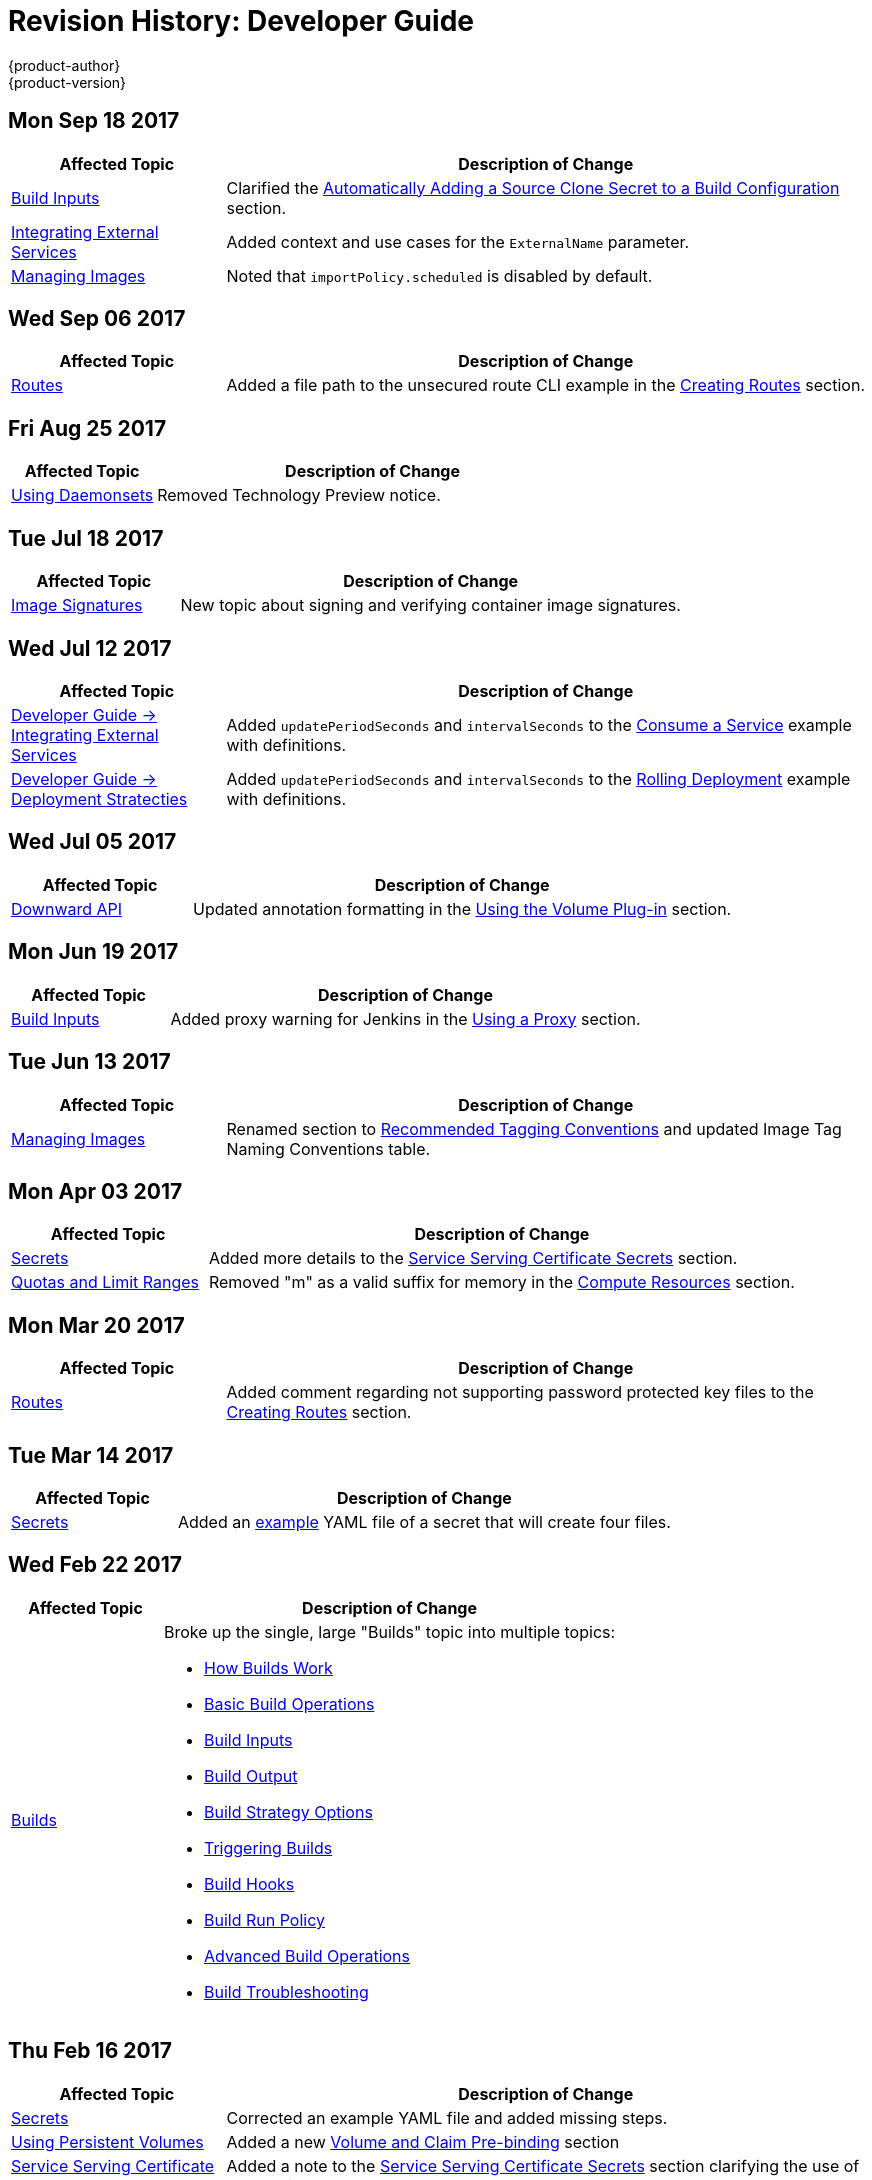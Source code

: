 [[dev-guide-revhistory-dev-guide]]
= Revision History: Developer Guide
{product-author}
{product-version}
:data-uri:
:icons:
:experimental:

// do-release: revhist-tables
== Mon Sep 18 2017

// tag::dev_guide_mon_sep_18_2017[]
[cols="1,3",options="header"]
|===

|Affected Topic |Description of Change
//Mon Sep 18 2017
|xref:../dev_guide/builds/build_inputs.adoc#dev-guide-build-inputs[Build Inputs]
|Clarified the xref:../dev_guide/builds/build_inputs.adoc#automatic-addition-of-a-source-secret-to-a-build-configuration[Automatically Adding a Source Clone Secret to a Build Configuration] section.

|xref:../dev_guide/integrating_external_services.adoc#dev-guide-integrating-external-services[Integrating External Services]
|Added context and use cases for the `ExternalName` parameter.

|xref:../dev_guide/managing_images.adoc#dev-guide-managing-images[Managing Images]
|Noted that `importPolicy.scheduled` is disabled by default.



|===

// end::dev_guide_mon_sep_18_2017[]
== Wed Sep 06 2017

// tag::dev_guide_wed_sep_06_2017[]
[cols="1,3",options="header"]
|===

|Affected Topic |Description of Change
//Wed Sep 06 2017
|xref:../dev_guide/routes.adoc#dev-guide-routes[Routes]
|Added a file path to the unsecured route CLI example in the xref:../dev_guide/routes.adoc#creating-routes[Creating Routes] section.



|===

// end::dev_guide_wed_sep_06_2017[]
== Fri Aug 25 2017

// tag::dev_guide_fri_aug_25_2017[]
[cols="1,3",options="header"]
|===

|Affected Topic |Description of Change
//Fri Aug 25 2017

|xref:../dev_guide/daemonsets.adoc#dev-guide-daemonsets[Using Daemonsets]
|Removed Technology Preview notice.

|===

// end::dev_guide_fri_aug_25_2017[]

== Tue Jul 18 2017

// tag::dev_guide_tue_jul_18_2017[]
[cols="1,3",options="header"]
|===

|Affected Topic |Description of Change
//Tue Jul 18 2017
|xref:../dev_guide/image_signatures.adoc#dev-guide-image-signatures[Image Signatures]
|New topic about signing and verifying container image signatures.



|===

// end::dev_guide_tue_jul_18_2017[]
== Wed Jul 12 2017

// tag::dev_guide_wed_jul_12_2017[]
[cols="1,3",options="header"]
|===

|Affected Topic |Description of Change
//Wed Jul 12 2017
n|xref:../dev_guide/integrating_external_services.adoc#dev-guide-integrating-external-services[Developer Guide -> Integrating External Services]
|Added `updatePeriodSeconds` and `intervalSeconds` to the xref:../dev_guide/integrating_external_services.adoc#step-2-consume-a-service[Consume a Service] example with definitions.

|xref:../dev_guide/deployments/deployment_strategies.adoc#dev-guide-deployment-strategies[Developer Guide -> Deployment Stratecties]
|Added `updatePeriodSeconds` and `intervalSeconds` to the xref:../dev_guide/deployments/deployment_strategies.adoc#when-to-use-a-rolling-deployment[Rolling Deployment] example with definitions.



|===

// end::dev_guide_wed_jul_12_2017[]
== Wed Jul 05 2017

// tag::dev_guide_wed_jul_05_2017[]
[cols="1,3",options="header"]
|===

|Affected Topic |Description of Change
//Wed Jul 05 2017
|xref:../dev_guide/downward_api.adoc#dev-guide-downward-api[Downward API]
|Updated annotation formatting in the xref:../dev_guide/downward_api.adoc#dapi-values-using-volume-plugin[Using the Volume Plug-in] section.



|===

// end::dev_guide_wed_jul_05_2017[]
== Mon Jun 19 2017

// tag::dev_guide_mon_jun_19_2017[]
[cols="1,3",options="header"]
|===

|Affected Topic |Description of Change
//Mon Jun 19 2017
|xref:../dev_guide/builds/build_inputs.adoc#dev-guide-build-inputs[Build Inputs]
|Added proxy warning for Jenkins in the xref:../dev_guide/builds/build_inputs.adoc#using-a-proxy-for-git-cloning[Using a Proxy] section.



|===

// end::dev_guide_mon_jun_19_2017[]
== Tue Jun 13 2017

// tag::dev_guide_tue_jun_13_2017[]
[cols="1,3",options="header"]
|===

|Affected Topic |Description of Change
//Tue Jun 13 2017
|xref:../dev_guide/managing_images.adoc#dev-guide-managing-images[Managing Images]
|Renamed section to xref:../dev_guide/managing_images.adoc#tag-naming[Recommended Tagging Conventions] and updated Image Tag Naming Conventions table.

|===

// end::dev_guide_tue_jun_13_2017[]
== Mon Apr 03 2017

// tag::dev_guide_mon_apr_03_2017[]
[cols="1,3",options="header"]
|===

|Affected Topic |Description of Change
//Mon Apr 03 2017
|xref:../dev_guide/secrets.adoc#dev-guide-secrets[Secrets]
|Added more details to the xref:../dev_guide/secrets.adoc#service-serving-certificate-secrets[Service Serving Certificate Secrets] section.

|xref:../dev_guide/compute_resources.adoc#dev-guide-compute-resources[Quotas and Limit Ranges]
|Removed "m" as a valid suffix for memory in the xref:../dev_guide/compute_resources.adoc#dev-compute-resources[Compute Resources] section.
|===

// end::dev_guide_mon_apr_03_2017[]

== Mon Mar 20 2017

// tag::dev_guide_mon_mar_20_2017[]
[cols="1,3",options="header"]
|===

|Affected Topic |Description of Change
//Mon Mar 20 2017

|xref:../dev_guide/routes.adoc#dev-guide-routes[Routes]
|Added comment regarding not supporting password protected key files to the xref:../dev_guide/routes.adoc#creating-routes[Creating Routes] section.

ifdef::openshift-dedicated[]
|xref:../dev_guide/getting_traffic_into_cluster.adoc#getting-traffic-into-cluster[Getting Traffic into the Cluster]
|Clarified that {product-title} customers can utilize wildcard CNAMEs for custom domains on routes in the xref:../dev_guide/getting_traffic_into_cluster.adoc#using-a-router[Using a Router] section.
endif::[]

|===

// end::dev_guide_mon_mar_20_2017[]

== Tue Mar 14 2017

// tag::dev_guide_tue_mar_14_2017[]
[cols="1,3",options="header"]
|===

|Affected Topic |Description of Change
//Tue Mar 14 2017
|xref:../dev_guide/secrets.adoc#dev-guide-secrets[Secrets]
|Added an xref:../dev_guide/secrets.adoc#secrets-examples[example] YAML file of a secret that will create four files.



|===

// end::dev_guide_tue_mar_14_2017[]
== Wed Feb 22 2017

// tag::dev_guide_wed_feb_22_2017[]
[cols="1,3",options="header"]
|===

|Affected Topic |Description of Change
//Wed Feb 22 2017

.^|xref:../dev_guide/builds/index.adoc#dev-guide-how-builds-work[Builds]
a|Broke up the single, large "Builds" topic into multiple topics:

- xref:../dev_guide/builds/index.adoc#dev-guide-how-builds-work[How Builds Work]
- xref:../dev_guide/builds/basic_build_operations.adoc#dev-guide-basic-build-operations[Basic Build Operations]
- xref:../dev_guide/builds/build_inputs.adoc#dev-guide-build-inputs[Build Inputs]
- xref:../dev_guide/builds/build_output.adoc#dev-guide-build-output[Build Output]
- xref:../dev_guide/builds/build_strategies.adoc#dev-guide-build-strategy-options[Build Strategy Options]
- xref:../dev_guide/builds/triggering_builds.adoc#dev-guide-triggering-builds[Triggering Builds]
- xref:../dev_guide/builds/build_hooks.adoc#dev-guide-build-hooks[Build Hooks]
- xref:../dev_guide/builds/build_run_policy.adoc#dev-guide-build-run-policy[Build Run Policy]
- xref:../dev_guide/builds/advanced_build_operations.adoc#dev-guide-advanced-build-operations[Advanced Build Operations]
- xref:../dev_guide/builds/build_troubleshooting.adoc#dev-guide-build-troubleshooting[Build Troubleshooting]

|===

// end::dev_guide_wed_feb_22_2017[]

== Thu Feb 16 2017

// tag::dev_guide_thu_feb_16_2017[]
[cols="1,3",options="header"]
|===

|Affected Topic |Description of Change
//Thu Feb 16 2017
|xref:../dev_guide/secrets.adoc#dev-guide-secrets[Secrets]
|Corrected an example YAML file and added missing steps.

|xref:../dev_guide/persistent_volumes.adoc#dev-guide-persistent-volumes[Using Persistent Volumes]
|Added a new xref:../dev_guide/persistent_volumes.adoc#persistent-volumes-volumes-and-claim-prebinding[Volume and Claim Pre-binding] section

|xref:../dev_guide/secrets.adoc#service-serving-certificate-secrets[Service Serving Certificate Secrets]
|Added a note to the xref:../dev_guide/secrets.adoc#service-serving-certificate-secrets[Service Serving Certificate Secrets] section clarifying the use of the service DNS name.

|xref:../dev_guide/getting_traffic_into_cluster.adoc#getting-traffic-into-cluster[Getting Traffic into the Cluster]
|Added more details about Ingress.

|===

// end::dev_guide_thu_feb_16_2017[]
== Mon Feb 06 2017

// tag::dev_guide_mon_feb_06_2017[]
[cols="1,3",options="header"]
|===

|Affected Topic |Description of Change
//Mon Feb 06 2017
|xref:../dev_guide/secrets.adoc#service-serving-certificate-secrets[Service Serving Certificate Secrets]
|Removed Tech Preview note from the xref:../dev_guide/secrets.adoc#service-serving-certificate-secrets[Service Serving Certificate Secrets] section.



|===

// end::dev_guide_mon_feb_06_2017[]
== Mon Jan 30 2017

// tag::dev_guide_mon_jan_30_2017[]
[cols="1,3",options="header"]
|===

|Affected Topic |Description of Change
//Mon Jan 30 2017

|xref:../dev_guide/builds/build_strategies.adoc#dev-guide-build-strategy-options[Builds -> Build Strategy Options]
|Updated the example xref:../dev_guide/builds/build_strategies.adoc#dockerfile-path[Dockerfile path] to point to a file, not a directory.

|xref:../dev_guide/environment_variables.adoc#dev-guide-environment-variables[Managing Environment Variables]
|Removed redundant information and CLI reference material; rearranged sections to match user process.

|===

// end::dev_guide_mon_jan_30_2017[]

== Wed Jan 25 2017

// tag::dev_guide_wed_jan_25_2017[]
[cols="1,3",options="header"]
|===

|Affected Topic |Description of Change
//Wed Jan 25 2017

|xref:../dev_guide/builds/basic_build_operations.adoc#dev-guide-basic-build-operations[Builds -> Basic Build Operations]
|Updated a Note box in the
xref:../dev_guide/builds/basic_build_operations.adoc#accessing-build-logs[Accessing Build Logs] section
advising that the build defaults for an administrator can be overridden for
non-binary builds by passing `--build-loglevel` to `oc start-build`.

|===

// end::dev_guide_wed_jan_25_2017[]

== Wed Jan 18 2017

{product-title} 3.4 initial release.

// tag::dev_guide_wed_jan_18_2017[]
[cols="1,3",options="header"]
|===

|Affected Topic |Description of Change
//Wed Jan 18 2017

|xref:../dev_guide/projects.adoc#dev-guide-projects[Projects]
|Added a new xref:../dev_guide/projects.adoc#web-console-bookmarking-page-states[Bookmarking Page States] section, which discusses that {product-title} now bookmarks page states, which is helpful in saving label filters.

|xref:../dev_guide/app_tutorials/maven_tutorial.adoc#nexus-maven-tutorial[Application Tutorials -> Setting Up a Nexus Mirror for Maven]
|New topic on setting up a containerized Nexus repository for Maven dependency caching.

.2+|xref:../dev_guide/templates.adoc#dev-guide-templates[Templates]

|Added details about template writing for the best user experience.
|Added examples of a template object definition, template description metadata, template object labels, generating a parameter value, setting an explicit value as the default value, and a full template with parameter definitions and references,

|xref:../dev_guide/builds/build_output.adoc#dev-guide-build-output[Builds -> Build Ouput]
|Added example for custom build image label.

|xref:../dev_guide/builds/build_strategies.adoc#dev-guide-build-strategy-options[Builds -> Build Strategy Options]
|Added new sections on adding secrets to xref:../dev_guide/builds/build_strategies.adoc#adding-secrets-to-source-strategy-build-configs[Source Strategy], xref:../dev_guide/builds/build_strategies.adoc#adding-secrets-to-docker-strategy-build-configs[Docker Strategy], and xref:../dev_guide/builds/build_strategies.adoc#adding-secrets-to-custom-strategy-build-configs[Custom Strategy] build configurations from the web console.

|xref:../dev_guide/builds/triggering_builds.adoc#dev-guide-triggering-builds[Builds -> Triggering Builds]
|Added a note box to the xref:../dev_guide/builds/triggering_builds.adoc#webhook-triggers[Generic Webhooks] section explaining that {product-title} permits builds to be triggered via the generic webhook even if an invalid request payload is presented.

|xref:../dev_guide/builds/advanced_build_operations.adoc#dev-guide-advanced-build-operations[Builds -> Advanced Build Operations]
|Added the xref:../dev_guide/builds/advanced_build_operations.adoc#dev-guide-assigning-builds-to-nodes[Assigning Builds to Specific Nodes] section.

.2+|xref:../dev_guide/managing_images.adoc#dev-guide-managing-images[Managing Images]

|Added a new xref:../dev_guide/managing_images.adoc#tag-naming[Tag Naming] section reviewing recommended conventions and best practices when naming tags.
|Added a new xref:../dev_guide/managing_images.adoc#writing-image-streams-for-s2i-builders[Writing Image Streams for S2I Builders] section.

.2+|xref:../dev_guide/deployments/basic_deployment_operations.adoc#dev-guide-basic-deployment-operations[Deployments -> Basic Deployment Operations]

|Updated with new `oc rollout` commands.
|Added a new xref:../dev_guide/deployments/basic_deployment_operations.adoc#adding-secrets-to-deployment-config[Adding Secrets to Deployment Configurations from the Web Console] section.

|xref:../dev_guide/deployments/kubernetes_deployments.adoc#dev-guide-kubernetes-deployments-support[Deployments -> Kubernetes Deployments Support]
|New topic detailing Technology Preview support for the new Kubernetes-provided deployments object type.

|xref:../dev_guide/secrets.adoc#dev-guide-secrets[Secrets]
|Added details about `*stringData*` for secrets.

|xref:../dev_guide/managing_images.adoc#dev-guide-managing-images[Managing Images]
|Added information about the `supports` annotation on image streams.


|===

// end::dev_guide_wed_jan_18_2017[]
